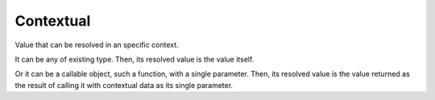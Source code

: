 Contextual
==========

.. class:: Contextual

   Value that can be resolved in an specific context.
   
   It can be any of existing type. Then, its resolved value is the value itself.
   
   Or it can be a callable object, such a function, with a single parameter.
   Then, its resolved value is the value returned as the result of calling it
   with contextual data as its single parameter.


